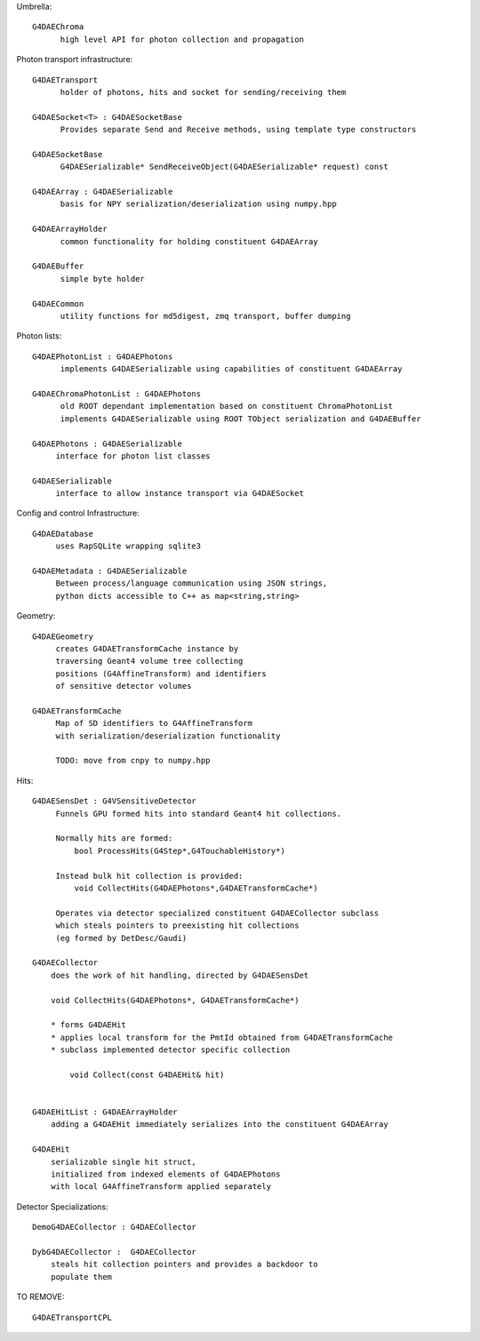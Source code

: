 

Umbrella::

     G4DAEChroma 
           high level API for photon collection and propagation

Photon transport infrastructure::

     G4DAETransport
           holder of photons, hits and socket for sending/receiving them 

     G4DAESocket<T> : G4DAESocketBase 
           Provides separate Send and Receive methods, using template type constructors

     G4DAESocketBase 
           G4DAESerializable* SendReceiveObject(G4DAESerializable* request) const

     G4DAEArray : G4DAESerializable 
           basis for NPY serialization/deserialization using numpy.hpp

     G4DAEArrayHolder 
           common functionality for holding constituent G4DAEArray 

     G4DAEBuffer
           simple byte holder

     G4DAECommon
           utility functions for md5digest, zmq transport, buffer dumping 

Photon lists::

     G4DAEPhotonList : G4DAEPhotons 
           implements G4DAESerializable using capabilities of constituent G4DAEArray

     G4DAEChromaPhotonList : G4DAEPhotons
           old ROOT dependant implementation based on constituent ChromaPhotonList 
           implements G4DAESerializable using ROOT TObject serialization and G4DAEBuffer  

     G4DAEPhotons : G4DAESerializable 
          interface for photon list classes

     G4DAESerializable
          interface to allow instance transport via G4DAESocket


Config and control Infrastructure::

     G4DAEDatabase
          uses RapSQLite wrapping sqlite3 

     G4DAEMetadata : G4DAESerializable 
          Between process/language communication using JSON strings,  
          python dicts accessible to C++ as map<string,string> 

Geometry::

     G4DAEGeometry
          creates G4DAETransformCache instance by  
          traversing Geant4 volume tree collecting 
          positions (G4AffineTransform) and identifiers 
          of sensitive detector volumes

     G4DAETransformCache  
          Map of SD identifiers to G4AffineTransform 
          with serialization/deserialization functionality
          
          TODO: move from cnpy to numpy.hpp 

Hits::

     G4DAESensDet : G4VSensitiveDetector 
          Funnels GPU formed hits into standard Geant4 hit collections.

          Normally hits are formed: 
              bool ProcessHits(G4Step*,G4TouchableHistory*)

          Instead bulk hit collection is provided:
              void CollectHits(G4DAEPhotons*,G4DAETransformCache*)

          Operates via detector specialized constituent G4DAECollector subclass
          which steals pointers to preexisting hit collections 
          (eg formed by DetDesc/Gaudi)

     G4DAECollector  
         does the work of hit handling, directed by G4DAESensDet

         void CollectHits(G4DAEPhotons*, G4DAETransformCache*)

         * forms G4DAEHit
         * applies local transform for the PmtId obtained from G4DAETransformCache
         * subclass implemented detector specific collection 

             void Collect(const G4DAEHit& hit)


     G4DAEHitList : G4DAEArrayHolder 
         adding a G4DAEHit immediately serializes into the constituent G4DAEArray

     G4DAEHit
         serializable single hit struct, 
         initialized from indexed elements of G4DAEPhotons 
         with local G4AffineTransform applied separately 


Detector Specializations::

     DemoG4DAECollector : G4DAECollector  

     DybG4DAECollector :  G4DAECollector
         steals hit collection pointers and provides a backdoor to 
         populate them 



TO REMOVE::

     G4DAETransportCPL







